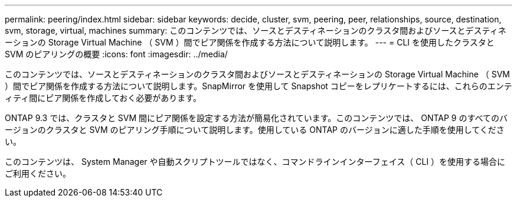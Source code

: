 ---
permalink: peering/index.html 
sidebar: sidebar 
keywords: decide, cluster, svm, peering, peer, relationships, source, destination, svm, storage, virtual, machines 
summary: このコンテンツでは、ソースとデスティネーションのクラスタ間およびソースとデスティネーションの Storage Virtual Machine （ SVM ）間でピア関係を作成する方法について説明します。 
---
= CLI を使用したクラスタと SVM のピアリングの概要
:icons: font
:imagesdir: ../media/


[role="lead"]
このコンテンツでは、ソースとデスティネーションのクラスタ間およびソースとデスティネーションの Storage Virtual Machine （ SVM ）間でピア関係を作成する方法について説明します。SnapMirror を使用して Snapshot コピーをレプリケートするには、これらのエンティティ間にピア関係を作成しておく必要があります。

ONTAP 9.3 では、クラスタと SVM 間にピア関係を設定する方法が簡易化されています。このコンテンツでは、 ONTAP 9 のすべてのバージョンのクラスタと SVM のピアリング手順について説明します。使用している ONTAP のバージョンに適した手順を使用してください。

このコンテンツは、 System Manager や自動スクリプトツールではなく、コマンドラインインターフェイス（ CLI ）を使用する場合にご利用ください。
